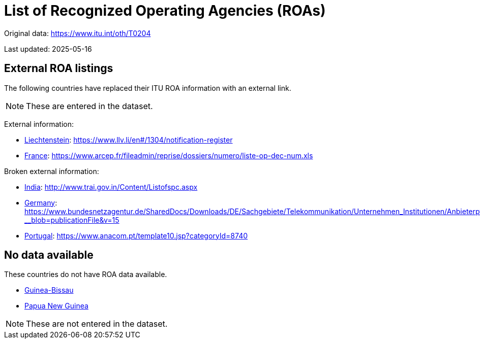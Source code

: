 = List of Recognized Operating Agencies (ROAs)

Original data: https://www.itu.int/oth/T0204

Last updated: 2025-05-16

== External ROA listings

The following countries have replaced their ITU ROA information with an external
link.

NOTE: These are entered in the dataset.

External information:

* https://www.itu.int/oth/T0204000075/en[Liechtenstein]: https://www.llv.li/en#/1304/notification-register
* https://www.itu.int/oth/T0204000048/en[France]: https://www.arcep.fr/fileadmin/reprise/dossiers/numero/liste-op-dec-num.xls

Broken external information:

* https://www.itu.int/oth/T020400005F/en[India]: http://www.trai.gov.in/Content/Listofspc.aspx
* https://www.itu.int/oth/T020400004E/en[Germany]: https://www.bundesnetzagentur.de/SharedDocs/Downloads/DE/Sachgebiete/Telekommunikation/Unternehmen_Institutionen/Anbieterpflichten/Meldepflicht/TKDiensteanbieterXLS_3_12.xlsx?__blob=publicationFile&v=15
* https://www.itu.int/oth/T02040000A2/en[Portugal]: https://www.anacom.pt/template10.jsp?categoryId=8740


== No data available

These countries do not have ROA data available.

* https://www.itu.int/oth/T0204000058/en[Guinea-Bissau]
* https://www.itu.int/oth/T020400009D/en[Papua New Guinea]

NOTE: These are not entered in the dataset.

